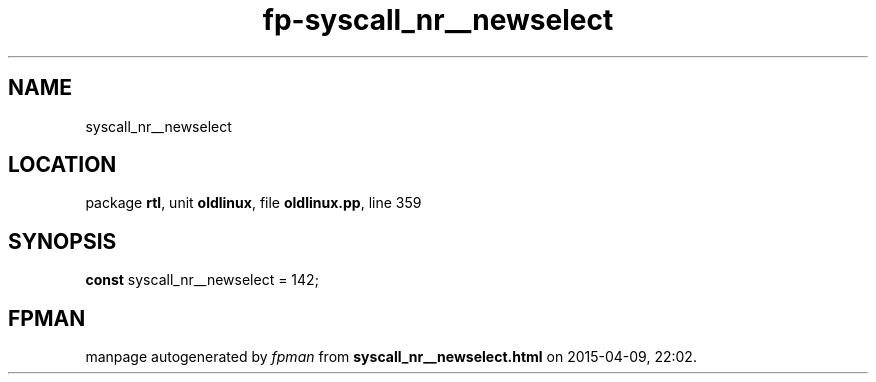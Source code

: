 .\" file autogenerated by fpman
.TH "fp-syscall_nr__newselect" 3 "2014-03-14" "fpman" "Free Pascal Programmer's Manual"
.SH NAME
syscall_nr__newselect
.SH LOCATION
package \fBrtl\fR, unit \fBoldlinux\fR, file \fBoldlinux.pp\fR, line 359
.SH SYNOPSIS
\fBconst\fR syscall_nr__newselect = 142;

.SH FPMAN
manpage autogenerated by \fIfpman\fR from \fBsyscall_nr__newselect.html\fR on 2015-04-09, 22:02.


